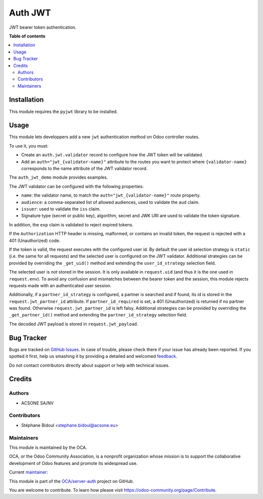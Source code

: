 ========
Auth JWT
========

.. !!!!!!!!!!!!!!!!!!!!!!!!!!!!!!!!!!!!!!!!!!!!!!!!!!!!
   !! This file is generated by oca-gen-addon-readme !!
   !! changes will be overwritten.                   !!
   !!!!!!!!!!!!!!!!!!!!!!!!!!!!!!!!!!!!!!!!!!!!!!!!!!!!

.. |badge1| image:: https://img.shields.io/badge/maturity-Beta-yellow.png
    :target: https://odoo-community.org/page/development-status
    :alt: Beta
.. |badge2| image:: https://img.shields.io/badge/licence-AGPL--3-blue.png
    :target: http://www.gnu.org/licenses/agpl-3.0-standalone.html
    :alt: License: AGPL-3
.. |badge3| image:: https://img.shields.io/badge/github-OCA%2Fserver--auth-lightgray.png?logo=github
    :target: https://github.com/OCA/server-auth/tree/14.0/auth_jwt
    :alt: OCA/server-auth
.. |badge4| image:: https://img.shields.io/badge/weblate-Translate%20me-F47D42.png
    :target: https://translation.odoo-community.org/projects/server-auth-14-0/server-auth-14-0-auth_jwt
    :alt: Translate me on Weblate
.. |badge5| image:: https://img.shields.io/badge/runbot-Try%20me-875A7B.png
    :target: https://runbot.odoo-community.org/runbot/251/14.0
    :alt: Try me on Runbot

|badge1| |badge2| |badge3| |badge4| |badge5| 

JWT bearer token authentication.

**Table of contents**

.. contents::
   :local:

Installation
============

This module requires the ``pyjwt`` library to be installed.

Usage
=====

This module lets developpers add a new ``jwt`` authentication method on Odoo
controller routes.

To use it, you must:

* Create an ``auth.jwt.validator`` record to configure how the JWT token will
  be validated.
* Add an ``auth="jwt_{validator-name}"`` attribute to the routes
  you want to protect where ``{validator-name}`` corresponds to the name
  attribute of the JWT validator record.

The ``auth_jwt_demo`` module provides examples.

The JWT validator can be configured with the following properties:

* ``name``: the validator name, to match the ``auth="jwt_{validator-name}"``
  route property.
* ``audience``: a comma-separated list of allowed audiences, used to validate
  the ``aud`` claim.
* ``issuer``: used to validate the ``iss`` claim.
* Signature type (secret or public key), algorithm, secret and JWK URI
  are used to validate the token signature.

In addition, the ``exp`` claim is validated to reject expired tokens.

If the ``Authorization`` HTTP header is missing, malformed, or contains
an invalid token, the request is rejected with a 401 (Unauthorized) code.

If the token is valid, the request executes with the configured user id. By
default the user id selection strategy is ``static`` (i.e. the same for all
requests) and the selected user is configured on the JWT validator. Additional
strategies can be provided by overriding the ``_get_uid()`` method and
extending the ``user_id_strategy`` selection field.

The selected user is *not* stored in the session. It is only available in
``request.uid`` (and thus it is the one used in ``request.env``). To avoid any
confusion and mismatches between the bearer token and the session, this module
rejects requests made with an authenticated user session.

Additionally, if a ``partner_id_strategy`` is configured, a partner is searched
and if found, its id is stored in the ``request.jwt_partner_id`` attribute. If
``partner_id_required`` is set, a 401 (Unauthorized) is returned if no partner
was found. Otherwise ``request.jwt_partner_id`` is left falsy. Additional
strategies can be provided by overriding the ``_get_partner_id()`` method
and extending the ``partner_id_strategy`` selection field.

The decoded JWT payload is stored in ``request.jwt_payload``.

Bug Tracker
===========

Bugs are tracked on `GitHub Issues <https://github.com/OCA/server-auth/issues>`_.
In case of trouble, please check there if your issue has already been reported.
If you spotted it first, help us smashing it by providing a detailed and welcomed
`feedback <https://github.com/OCA/server-auth/issues/new?body=module:%20auth_jwt%0Aversion:%2014.0%0A%0A**Steps%20to%20reproduce**%0A-%20...%0A%0A**Current%20behavior**%0A%0A**Expected%20behavior**>`_.

Do not contact contributors directly about support or help with technical issues.

Credits
=======

Authors
~~~~~~~

* ACSONE SA/NV

Contributors
~~~~~~~~~~~~

* Stéphane Bidoul <stephane.bidoul@acsone.eu>

Maintainers
~~~~~~~~~~~

This module is maintained by the OCA.

.. image:: https://odoo-community.org/logo.png
   :alt: Odoo Community Association
   :target: https://odoo-community.org

OCA, or the Odoo Community Association, is a nonprofit organization whose
mission is to support the collaborative development of Odoo features and
promote its widespread use.

.. |maintainer-sbidoul| image:: https://github.com/sbidoul.png?size=40px
    :target: https://github.com/sbidoul
    :alt: sbidoul

Current `maintainer <https://odoo-community.org/page/maintainer-role>`__:

|maintainer-sbidoul| 

This module is part of the `OCA/server-auth <https://github.com/OCA/server-auth/tree/14.0/auth_jwt>`_ project on GitHub.

You are welcome to contribute. To learn how please visit https://odoo-community.org/page/Contribute.
